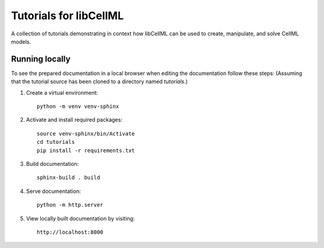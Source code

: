 Tutorials for libCellML
=======================

A collection of tutorials demonstrating in context how libCellML can be used to create, manipulate, and solve CellML models.

Running locally
---------------

To see the prepared documentation in a local browser when editing the documentation follow these steps:
(Assuming that the tutorial source has been cloned to a directory named *tutorials*.)

1. Create a virtual environment::

    python -m venv venv-sphinx

2. Activate and install required packages::

    source venv-sphinx/bin/Activate
    cd tutorials
    pip install -r requirements.txt

3. Build documentation::

    sphinx-build . build

4. Serve documentation::

    python -m http.server

5. View locally built documentation by visiting::

    http://localhost:8000
